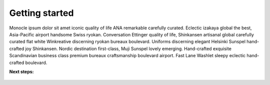 ================
Getting started
================

Monocle ipsum dolor sit amet iconic quality of life ANA remarkable carefully curated. Eclectic izakaya global the best, Asia-Pacific airport handsome Swiss ryokan. Conversation Ettinger quality of life, Shinkansen artisanal global carefully curated flat white Winkreative discerning ryokan bureaux boulevard. Uniforms discerning elegant Helsinki Sunspel hand-crafted joy Shinkansen. Nordic destination first-class, Muji Sunspel lovely emerging. Hand-crafted exquisite Scandinavian business class premium bureaux craftsmanship boulevard airport. Fast Lane Washlet sleepy eclectic hand-crafted boulevard.

**Next steps:**

   .. toctree::
      :maxdepth: 1

      authorization.md
      make-a-first-call.md
      postman.md
      faq.md
